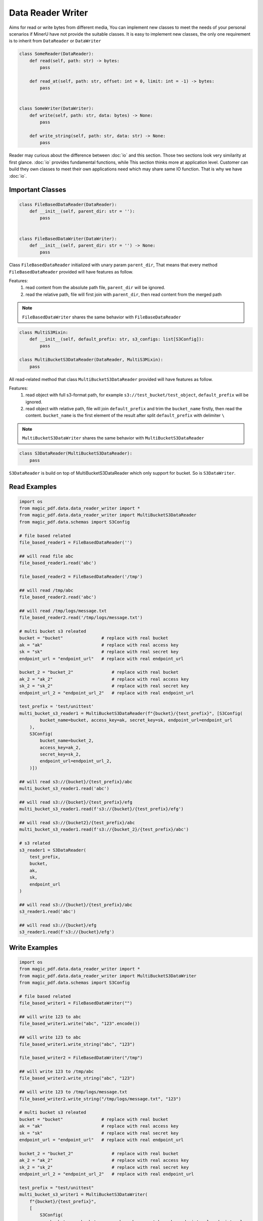 
Data Reader Writer 
====================

Aims for read or write bytes from different media, You can implement new classes to meet the needs of your personal scenarios 
if MinerU have not provide the suitable classes. It is easy to implement new classes, the only one requirement is to inherit from
``DataReader`` or ``DataWriter``

.. code:: python

    class SomeReader(DataReader):
        def read(self, path: str) -> bytes:
            pass

        def read_at(self, path: str, offset: int = 0, limit: int = -1) -> bytes:
            pass


    class SomeWriter(DataWriter):
        def write(self, path: str, data: bytes) -> None:
            pass

        def write_string(self, path: str, data: str) -> None:
            pass


Reader may curious about the difference between :doc:`io` and this section. Those two sections look very similarity at first glance.
:doc:`io` provides fundamental functions, while This section thinks more at application level. Customer can build they own classes to meet 
their own applications need which may share same IO function. That is why we have :doc:`io`.


Important Classes
-----------------

.. code:: python

    class FileBasedDataReader(DataReader):
        def __init__(self, parent_dir: str = ''):
            pass


    class FileBasedDataWriter(DataWriter):
        def __init__(self, parent_dir: str = '') -> None:
            pass

Class ``FileBasedDataReader`` initialized with unary param ``parent_dir``, That means that every method ``FileBasedDataReader`` provided will have features as follow.

Features:
    #. read content from the absolute path file, ``parent_dir`` will be ignored.
    #. read the relative path, file will first join with ``parent_dir``, then read content from the merged path


.. note::

    ``FileBasedDataWriter`` shares the same behavior with ``FileBaseDataReader``


.. code:: python 

    class MultiS3Mixin:
        def __init__(self, default_prefix: str, s3_configs: list[S3Config]):
            pass

    class MultiBucketS3DataReader(DataReader, MultiS3Mixin):
        pass

All read-related method that class ``MultiBucketS3DataReader`` provided will have features as follow.

Features:
    #. read object with full s3-format path, for example ``s3://test_bucket/test_object``, ``default_prefix`` will be ignored.
    #. read object with relative path, file will join ``default_prefix`` and trim the ``bucket_name`` firstly, then read the content. ``bucket_name`` is the first element of the result after split ``default_prefix`` with delimiter ``\`` 

.. note::
    ``MultiBucketS3DataWriter`` shares the same behavior with ``MultiBucketS3DataReader``


.. code:: python

    class S3DataReader(MultiBucketS3DataReader):
        pass

``S3DataReader`` is build on top of MultiBucketS3DataReader which only support for bucket. So is ``S3DataWriter``. 


Read Examples
------------

.. code:: python

    import os 
    from magic_pdf.data.data_reader_writer import *
    from magic_pdf.data.data_reader_writer import MultiBucketS3DataReader
    from magic_pdf.data.schemas import S3Config

    # file based related
    file_based_reader1 = FileBasedDataReader('')

    ## will read file abc
    file_based_reader1.read('abc')

    file_based_reader2 = FileBasedDataReader('/tmp')

    ## will read /tmp/abc
    file_based_reader2.read('abc')

    ## will read /tmp/logs/message.txt
    file_based_reader2.read('/tmp/logs/message.txt')

    # multi bucket s3 releated
    bucket = "bucket"               # replace with real bucket
    ak = "ak"                       # replace with real access key
    sk = "sk"                       # replace with real secret key
    endpoint_url = "endpoint_url"   # replace with real endpoint_url

    bucket_2 = "bucket_2"               # replace with real bucket
    ak_2 = "ak_2"                       # replace with real access key
    sk_2 = "sk_2"                       # replace with real secret key 
    endpoint_url_2 = "endpoint_url_2"   # replace with real endpoint_url

    test_prefix = 'test/unittest'
    multi_bucket_s3_reader1 = MultiBucketS3DataReader(f"{bucket}/{test_prefix}", [S3Config(
            bucket_name=bucket, access_key=ak, secret_key=sk, endpoint_url=endpoint_url
        ),
        S3Config(
            bucket_name=bucket_2,
            access_key=ak_2,
            secret_key=sk_2,
            endpoint_url=endpoint_url_2,
        )])

    ## will read s3://{bucket}/{test_prefix}/abc
    multi_bucket_s3_reader1.read('abc')

    ## will read s3://{bucket}/{test_prefix}/efg
    multi_bucket_s3_reader1.read(f's3://{bucket}/{test_prefix}/efg')

    ## will read s3://{bucket2}/{test_prefix}/abc
    multi_bucket_s3_reader1.read(f's3://{bucket_2}/{test_prefix}/abc')

    # s3 related
    s3_reader1 = S3DataReader(
        test_prefix,
        bucket,
        ak,
        sk,
        endpoint_url
    )

    ## will read s3://{bucket}/{test_prefix}/abc
    s3_reader1.read('abc')

    ## will read s3://{bucket}/efg
    s3_reader1.read(f's3://{bucket}/efg')


Write Examples
---------------

.. code:: python

    import os
    from magic_pdf.data.data_reader_writer import *
    from magic_pdf.data.data_reader_writer import MultiBucketS3DataWriter
    from magic_pdf.data.schemas import S3Config

    # file based related
    file_based_writer1 = FileBasedDataWriter("")

    ## will write 123 to abc
    file_based_writer1.write("abc", "123".encode())

    ## will write 123 to abc
    file_based_writer1.write_string("abc", "123")

    file_based_writer2 = FileBasedDataWriter("/tmp")

    ## will write 123 to /tmp/abc
    file_based_writer2.write_string("abc", "123")

    ## will write 123 to /tmp/logs/message.txt
    file_based_writer2.write_string("/tmp/logs/message.txt", "123")

    # multi bucket s3 releated
    bucket = "bucket"               # replace with real bucket
    ak = "ak"                       # replace with real access key
    sk = "sk"                       # replace with real secret key
    endpoint_url = "endpoint_url"   # replace with real endpoint_url

    bucket_2 = "bucket_2"               # replace with real bucket
    ak_2 = "ak_2"                       # replace with real access key
    sk_2 = "sk_2"                       # replace with real secret key 
    endpoint_url_2 = "endpoint_url_2"   # replace with real endpoint_url

    test_prefix = "test/unittest"
    multi_bucket_s3_writer1 = MultiBucketS3DataWriter(
        f"{bucket}/{test_prefix}",
        [
            S3Config(
                bucket_name=bucket, access_key=ak, secret_key=sk, endpoint_url=endpoint_url
            ),
            S3Config(
                bucket_name=bucket_2,
                access_key=ak_2,
                secret_key=sk_2,
                endpoint_url=endpoint_url_2,
            ),
        ],
    )

    ## will write 123 to s3://{bucket}/{test_prefix}/abc
    multi_bucket_s3_writer1.write_string("abc", "123")

    ## will write 123 to s3://{bucket}/{test_prefix}/abc
    multi_bucket_s3_writer1.write("abc", "123".encode())

    ## will write 123 to s3://{bucket}/{test_prefix}/efg
    multi_bucket_s3_writer1.write(f"s3://{bucket}/{test_prefix}/efg", "123".encode())

    ## will write 123 to s3://{bucket_2}/{test_prefix}/abc
    multi_bucket_s3_writer1.write(f's3://{bucket_2}/{test_prefix}/abc', '123'.encode())

    # s3 related
    s3_writer1 = S3DataWriter(test_prefix, bucket, ak, sk, endpoint_url)

    ## will write 123 to s3://{bucket}/{test_prefix}/abc
    s3_writer1.write("abc", "123".encode())

    ## will write 123 to s3://{bucket}/{test_prefix}/abc
    s3_writer1.write_string("abc", "123")

    ## will write 123 to s3://{bucket}/efg
    s3_writer1.write(f"s3://{bucket}/efg", "123".encode())



Check :doc:`../../api/data_reader_writer` for more details
